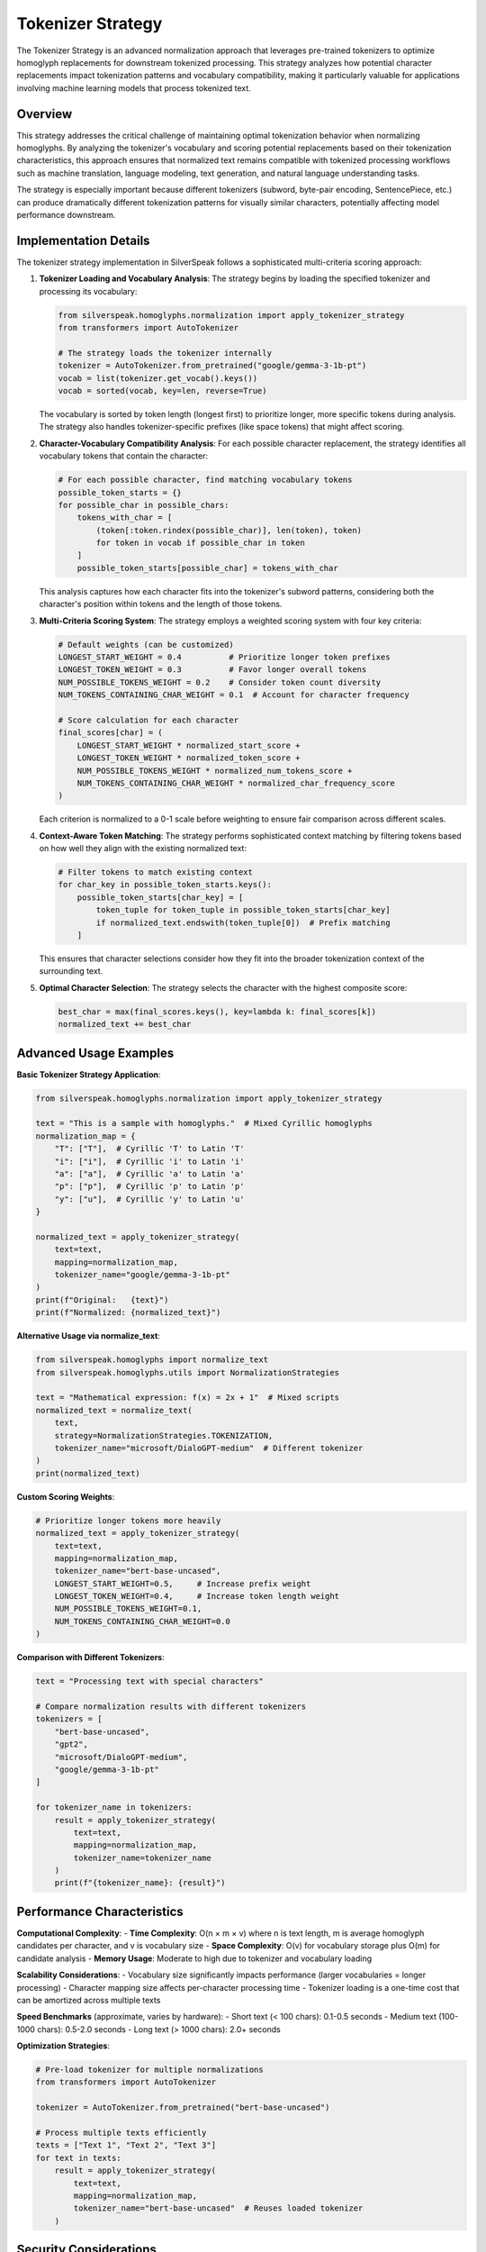 Tokenizer Strategy
==================

The Tokenizer Strategy is an advanced normalization approach that leverages pre-trained tokenizers to optimize homoglyph replacements for downstream tokenized processing. This strategy analyzes how potential character replacements impact tokenization patterns and vocabulary compatibility, making it particularly valuable for applications involving machine learning models that process tokenized text.

Overview
--------

This strategy addresses the critical challenge of maintaining optimal tokenization behavior when normalizing homoglyphs. By analyzing the tokenizer's vocabulary and scoring potential replacements based on their tokenization characteristics, this approach ensures that normalized text remains compatible with tokenized processing workflows such as machine translation, language modeling, text generation, and natural language understanding tasks.

The strategy is especially important because different tokenizers (subword, byte-pair encoding, SentencePiece, etc.) can produce dramatically different tokenization patterns for visually similar characters, potentially affecting model performance downstream.

Implementation Details
-----------------------

The tokenizer strategy implementation in SilverSpeak follows a sophisticated multi-criteria scoring approach:

1. **Tokenizer Loading and Vocabulary Analysis**:
   The strategy begins by loading the specified tokenizer and processing its vocabulary:

   .. code-block:: python

      from silverspeak.homoglyphs.normalization import apply_tokenizer_strategy
      from transformers import AutoTokenizer

      # The strategy loads the tokenizer internally
      tokenizer = AutoTokenizer.from_pretrained("google/gemma-3-1b-pt")
      vocab = list(tokenizer.get_vocab().keys())
      vocab = sorted(vocab, key=len, reverse=True)

   The vocabulary is sorted by token length (longest first) to prioritize longer, more specific tokens during analysis. The strategy also handles tokenizer-specific prefixes (like space tokens) that might affect scoring.

2. **Character-Vocabulary Compatibility Analysis**:
   For each possible character replacement, the strategy identifies all vocabulary tokens that contain the character:

   .. code-block:: python

      # For each possible character, find matching vocabulary tokens
      possible_token_starts = {}
      for possible_char in possible_chars:
          tokens_with_char = [
              (token[:token.rindex(possible_char)], len(token), token)
              for token in vocab if possible_char in token
          ]
          possible_token_starts[possible_char] = tokens_with_char

   This analysis captures how each character fits into the tokenizer's subword patterns, considering both the character's position within tokens and the length of those tokens.

3. **Multi-Criteria Scoring System**:
   The strategy employs a weighted scoring system with four key criteria:

   .. code-block:: python

      # Default weights (can be customized)
      LONGEST_START_WEIGHT = 0.4          # Prioritize longer token prefixes
      LONGEST_TOKEN_WEIGHT = 0.3          # Favor longer overall tokens
      NUM_POSSIBLE_TOKENS_WEIGHT = 0.2    # Consider token count diversity
      NUM_TOKENS_CONTAINING_CHAR_WEIGHT = 0.1  # Account for character frequency

      # Score calculation for each character
      final_scores[char] = (
          LONGEST_START_WEIGHT * normalized_start_score +
          LONGEST_TOKEN_WEIGHT * normalized_token_score +
          NUM_POSSIBLE_TOKENS_WEIGHT * normalized_num_tokens_score +
          NUM_TOKENS_CONTAINING_CHAR_WEIGHT * normalized_char_frequency_score
      )

   Each criterion is normalized to a 0-1 scale before weighting to ensure fair comparison across different scales.

4. **Context-Aware Token Matching**:
   The strategy performs sophisticated context matching by filtering tokens based on how well they align with the existing normalized text:

   .. code-block:: python

      # Filter tokens to match existing context
      for char_key in possible_token_starts.keys():
          possible_token_starts[char_key] = [
              token_tuple for token_tuple in possible_token_starts[char_key]
              if normalized_text.endswith(token_tuple[0])  # Prefix matching
          ]

   This ensures that character selections consider how they fit into the broader tokenization context of the surrounding text.

5. **Optimal Character Selection**:
   The strategy selects the character with the highest composite score:

   .. code-block:: python

      best_char = max(final_scores.keys(), key=lambda k: final_scores[k])
      normalized_text += best_char

Advanced Usage Examples
-----------------------

**Basic Tokenizer Strategy Application**:

.. code-block:: python

   from silverspeak.homoglyphs.normalization import apply_tokenizer_strategy

   text = "Тhis іs а samрle with homoglуphs."  # Mixed Cyrillic homoglyphs
   normalization_map = {
       "Т": ["T"],  # Cyrillic 'Т' to Latin 'T'
       "і": ["i"],  # Cyrillic 'і' to Latin 'i'
       "а": ["a"],  # Cyrillic 'а' to Latin 'a'
       "р": ["p"],  # Cyrillic 'р' to Latin 'p'
       "у": ["u"],  # Cyrillic 'у' to Latin 'u'
   }

   normalized_text = apply_tokenizer_strategy(
       text=text,
       mapping=normalization_map,
       tokenizer_name="google/gemma-3-1b-pt"
   )
   print(f"Original:   {text}")
   print(f"Normalized: {normalized_text}")

**Alternative Usage via normalize_text**:

.. code-block:: python

   from silverspeak.homoglyphs import normalize_text
   from silverspeak.homoglyphs.utils import NormalizationStrategies

   text = "Mathеmatical ехprеssion: f(х) = 2х + 1"  # Mixed scripts
   normalized_text = normalize_text(
       text, 
       strategy=NormalizationStrategies.TOKENIZATION,
       tokenizer_name="microsoft/DialoGPT-medium"  # Different tokenizer
   )
   print(normalized_text)

**Custom Scoring Weights**:

.. code-block:: python

   # Prioritize longer tokens more heavily
   normalized_text = apply_tokenizer_strategy(
       text=text,
       mapping=normalization_map,
       tokenizer_name="bert-base-uncased",
       LONGEST_START_WEIGHT=0.5,     # Increase prefix weight
       LONGEST_TOKEN_WEIGHT=0.4,     # Increase token length weight
       NUM_POSSIBLE_TOKENS_WEIGHT=0.1,
       NUM_TOKENS_CONTAINING_CHAR_WEIGHT=0.0
   )

**Comparison with Different Tokenizers**:

.. code-block:: python

   text = "Prосеssing tеxt with spеcial сharacters"
   
   # Compare normalization results with different tokenizers
   tokenizers = [
       "bert-base-uncased",
       "gpt2",
       "microsoft/DialoGPT-medium",
       "google/gemma-3-1b-pt"
   ]
   
   for tokenizer_name in tokenizers:
       result = apply_tokenizer_strategy(
           text=text,
           mapping=normalization_map,
           tokenizer_name=tokenizer_name
       )
       print(f"{tokenizer_name}: {result}")

Performance Characteristics
---------------------------

**Computational Complexity**:
- **Time Complexity**: O(n × m × v) where n is text length, m is average homoglyph candidates per character, and v is vocabulary size
- **Space Complexity**: O(v) for vocabulary storage plus O(m) for candidate analysis
- **Memory Usage**: Moderate to high due to tokenizer and vocabulary loading

**Scalability Considerations**:
- Vocabulary size significantly impacts performance (larger vocabularies = longer processing)
- Character mapping size affects per-character processing time
- Tokenizer loading is a one-time cost that can be amortized across multiple texts

**Speed Benchmarks** (approximate, varies by hardware):
- Short text (< 100 chars): 0.1-0.5 seconds
- Medium text (100-1000 chars): 0.5-2.0 seconds  
- Long text (> 1000 chars): 2.0+ seconds

**Optimization Strategies**:

.. code-block:: python

   # Pre-load tokenizer for multiple normalizations
   from transformers import AutoTokenizer
   
   tokenizer = AutoTokenizer.from_pretrained("bert-base-uncased")
   
   # Process multiple texts efficiently
   texts = ["Text 1", "Text 2", "Text 3"]
   for text in texts:
       result = apply_tokenizer_strategy(
           text=text,
           mapping=normalization_map,
           tokenizer_name="bert-base-uncased"  # Reuses loaded tokenizer
       )

Security Considerations
-----------------------

**Model Security**:
- **Dependency Vulnerabilities**: Relies on HuggingFace transformers library - ensure up-to-date versions
- **Model Integrity**: Downloaded tokenizer models should be verified if used in security-critical applications
- **Resource Consumption**: Large vocabularies can consume significant memory - monitor resource usage

**Input Validation**:

.. code-block:: python

   def secure_tokenizer_normalization(text, mapping, max_length=10000):
       """Apply tokenizer strategy with security constraints."""
       if len(text) > max_length:
           raise ValueError(f"Text length {len(text)} exceeds maximum {max_length}")
       
       if not isinstance(mapping, dict):
           raise TypeError("Mapping must be a dictionary")
       
       # Validate mapping content
       for key, values in mapping.items():
           if not isinstance(key, str) or not isinstance(values, list):
               raise TypeError("Invalid mapping format")
       
       return apply_tokenizer_strategy(text, mapping)

**Privacy Considerations**:
- Tokenizer models may have been trained on diverse data - consider data sensitivity
- No text is transmitted externally (local processing only)
- Be cautious with proprietary or sensitive text content

Best Practices
--------------

**Tokenizer Selection**:

.. code-block:: python

   # Choose tokenizers based on target application
   tokenizer_recommendations = {
       "general_purpose": "bert-base-uncased",
       "multilingual": "bert-base-multilingual-cased", 
       "conversation": "microsoft/DialoGPT-medium",
       "code_generation": "microsoft/CodeBERT-base",
       "translation": "marian-mt-models"
   }

**Weight Tuning Guidelines**:

.. code-block:: python

   # For different optimization goals
   optimization_profiles = {
       "accuracy_focused": {
           "LONGEST_START_WEIGHT": 0.5,
           "LONGEST_TOKEN_WEIGHT": 0.3,
           "NUM_POSSIBLE_TOKENS_WEIGHT": 0.15,
           "NUM_TOKENS_CONTAINING_CHAR_WEIGHT": 0.05
       },
       "speed_focused": {
           "LONGEST_START_WEIGHT": 0.6,
           "LONGEST_TOKEN_WEIGHT": 0.4,
           "NUM_POSSIBLE_TOKENS_WEIGHT": 0.0,
           "NUM_TOKENS_CONTAINING_CHAR_WEIGHT": 0.0
       },
       "balanced": {
           "LONGEST_START_WEIGHT": 0.4,
           "LONGEST_TOKEN_WEIGHT": 0.3,
           "NUM_POSSIBLE_TOKENS_WEIGHT": 0.2,
           "NUM_TOKENS_CONTAINING_CHAR_WEIGHT": 0.1
       }
   }

**Error Handling**:

.. code-block:: python

   try:
       result = apply_tokenizer_strategy(text, mapping, tokenizer_name="custom-model")
   except ImportError:
       # Fallback to simpler strategy
       from silverspeak.homoglyphs.normalization import apply_local_context_strategy
       result = apply_local_context_strategy(text, mapping)
   except Exception as e:
       logger.error(f"Tokenizer strategy failed: {e}")
       # Handle gracefully or re-raise

**Integration with Other Strategies**:

.. code-block:: python

   # Sequential application for enhanced accuracy
   from silverspeak.homoglyphs.utils import NormalizationStrategies
   
   # First pass: tokenizer-based normalization
   intermediate = normalize_text(text, strategy=NormalizationStrategies.TOKENIZATION)
   
   # Second pass: local context refinement
   final_result = normalize_text(intermediate, strategy=NormalizationStrategies.LOCAL_CONTEXT)

Limitations and Considerations
------------------------------

**Known Limitations**:
- **Vocabulary Coverage**: Effectiveness limited by tokenizer's vocabulary coverage
- **Language Bias**: Tokenizers trained on specific languages may perform poorly on others
- **Subword Artifacts**: Subword tokenization can create unexpected character preferences
- **Memory Requirements**: Large tokenizer models require significant RAM

**When to Use This Strategy**:
- ✅ Text will undergo tokenized processing (ML models, translation systems)
- ✅ Tokenizer compatibility is critical for downstream tasks
- ✅ Computational resources are available for tokenizer loading
- ✅ Vocabulary-based normalization is preferred over context-based approaches

**When to Consider Alternatives**:
- ❌ Simple, fast normalization is required
- ❌ Target tokenizer is unknown or varies frequently  
- ❌ Memory constraints are significant
- ❌ Real-time processing with minimal latency is essential

**Comparison with Other Strategies**:

.. code-block:: python

   # Performance comparison example
   strategies_comparison = {
       "tokenizer": "High accuracy for tokenized workflows, higher memory usage",
       "local_context": "Fast, context-aware, moderate accuracy", 
       "dominant_script": "Very fast, script-based, lower accuracy for mixed scripts",
       "language_model": "Highest accuracy, very high computational cost"
   }

The Tokenizer Strategy represents a sophisticated approach to homoglyph normalization that prioritizes compatibility with modern NLP workflows. While it requires more computational resources than simpler strategies, its ability to optimize for specific tokenizer vocabularies makes it invaluable for applications where downstream tokenization quality directly impacts performance.